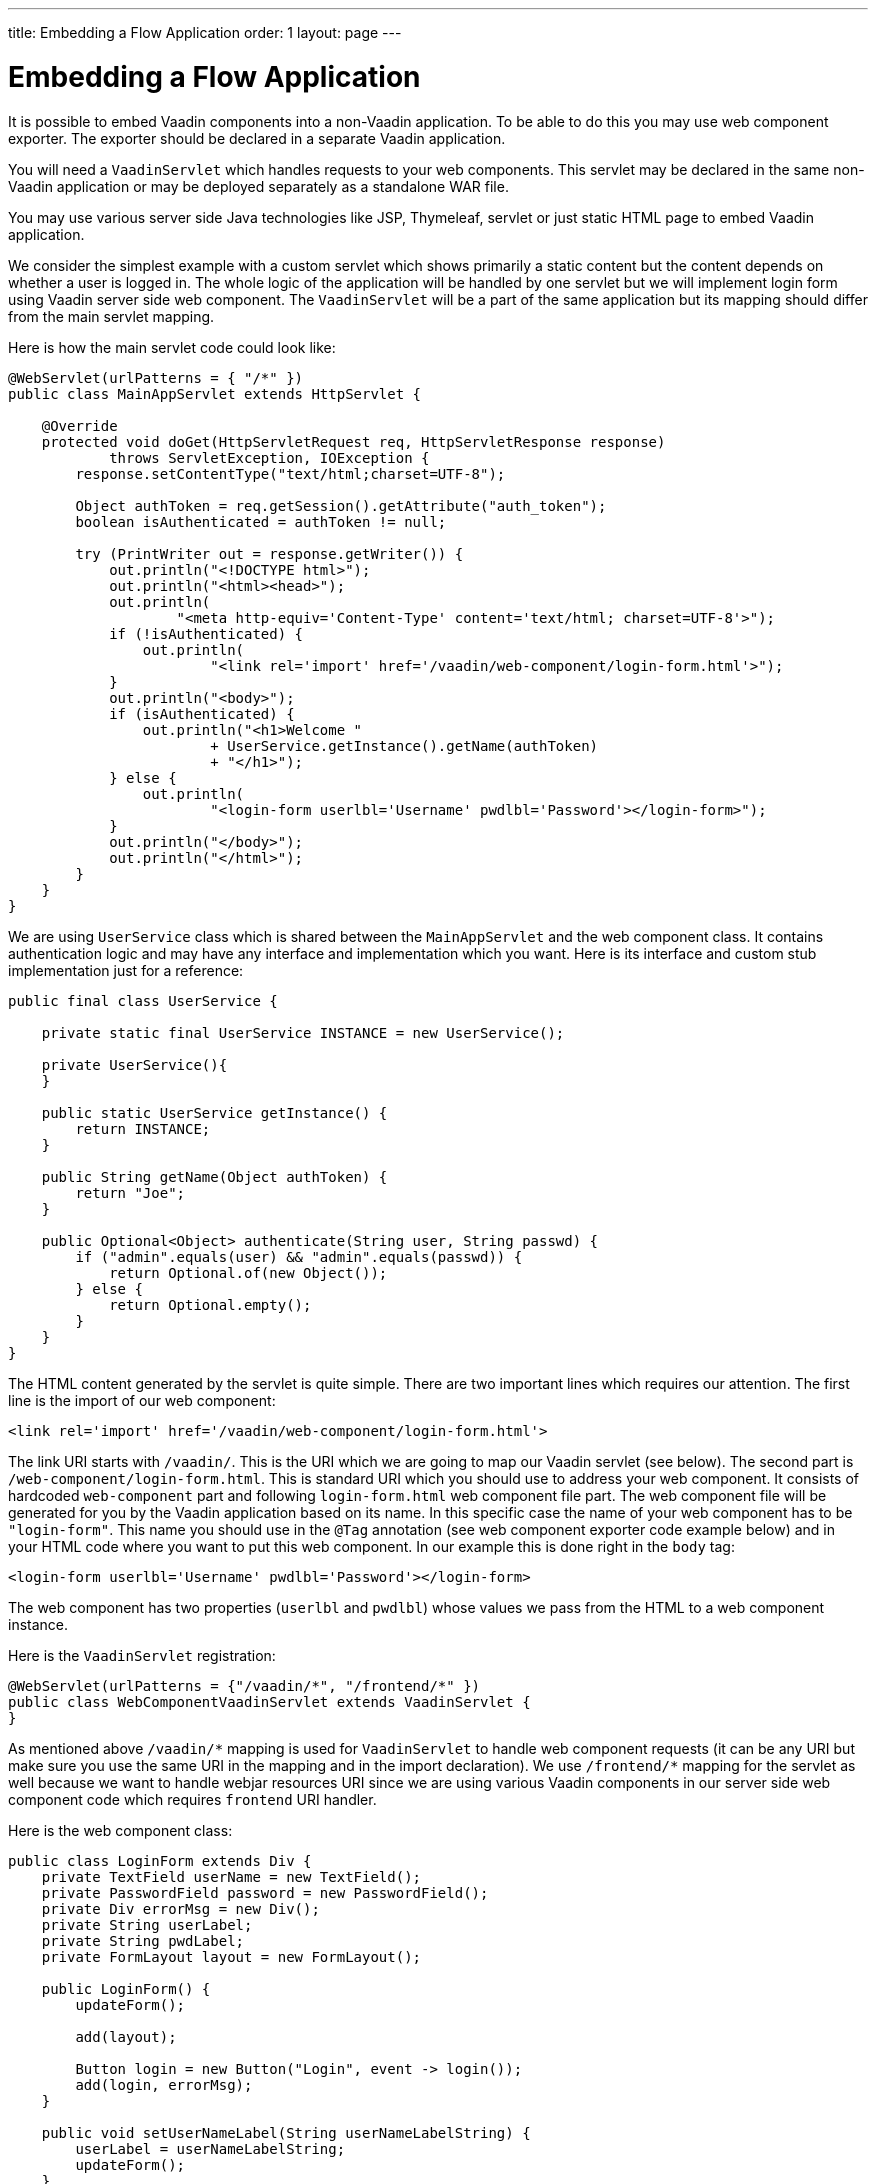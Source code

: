 ---
title: Embedding a Flow Application
order: 1
layout: page
---

= Embedding a Flow Application

It is possible to embed Vaadin components into a non-Vaadin application. To
be able to do this you may use web component exporter. The exporter should be
declared in a separate Vaadin application.

You will need a `VaadinServlet` which handles requests to your web components.
This servlet may be declared in the same non-Vaadin application or may be
deployed separately as a standalone WAR file.

You may use various server side Java technologies like JSP, Thymeleaf, servlet
or just static HTML page to embed Vaadin application.

We consider the simplest example with a custom servlet which shows primarily
a static content but the content depends on whether a user is logged in.
The whole logic of the application will be handled by one servlet but we will
implement login form using Vaadin server side web component. The
`VaadinServlet` will be a part of the same application but its mapping should
differ from the main servlet mapping.

Here is how the main servlet code could look like:

[source, java]
----
@WebServlet(urlPatterns = { "/*" })
public class MainAppServlet extends HttpServlet {

    @Override
    protected void doGet(HttpServletRequest req, HttpServletResponse response)
            throws ServletException, IOException {
        response.setContentType("text/html;charset=UTF-8");

        Object authToken = req.getSession().getAttribute("auth_token");
        boolean isAuthenticated = authToken != null;

        try (PrintWriter out = response.getWriter()) {
            out.println("<!DOCTYPE html>");
            out.println("<html><head>");
            out.println(
                    "<meta http-equiv='Content-Type' content='text/html; charset=UTF-8'>");
            if (!isAuthenticated) {
                out.println(
                        "<link rel='import' href='/vaadin/web-component/login-form.html'>");
            }
            out.println("<body>");
            if (isAuthenticated) {
                out.println("<h1>Welcome "
                        + UserService.getInstance().getName(authToken)
                        + "</h1>");
            } else {
                out.println(
                        "<login-form userlbl='Username' pwdlbl='Password'></login-form>");
            }
            out.println("</body>");
            out.println("</html>");
        }
    }
}
----

We are using `UserService` class which is shared between the `MainAppServlet`
and the web component class. It contains authentication logic and may have
any interface and implementation which you want. Here is its interface and
custom stub implementation just for a reference:

[source, java]
----
public final class UserService {

    private static final UserService INSTANCE = new UserService();

    private UserService(){
    }

    public static UserService getInstance() {
        return INSTANCE;
    }

    public String getName(Object authToken) {
        return "Joe";
    }

    public Optional<Object> authenticate(String user, String passwd) {
        if ("admin".equals(user) && "admin".equals(passwd)) {
            return Optional.of(new Object());
        } else {
            return Optional.empty();
        }
    }
}
----

The HTML content generated by the servlet is quite simple. There are
two important lines which requires our attention. The first line is the import
of our web component:

[source, html]
----
<link rel='import' href='/vaadin/web-component/login-form.html'>
----

The link URI starts with `/vaadin/`. This is the URI which we are going to
map our Vaadin servlet (see below). The second part is
`/web-component/login-form.html`.
This is standard URI which you should use to address your web component.
It consists of hardcoded `web-component` part and following `login-form.html`
web component file part. The web component file will be generated for you
by the Vaadin application based on its name. In this specific case the name
of your web component has to be `"login-form"`. This name you should use
in the `@Tag` annotation (see web component exporter code example below) and in
your HTML code where you want to put this web component. In our example this
is done right in the `body` tag:

[source, html]
----
<login-form userlbl='Username' pwdlbl='Password'></login-form>
----

The web component has two properties (`userlbl` and `pwdlbl`) whose values we
pass from the HTML to a web component instance.

Here is the `VaadinServlet` registration:

[source, java]
----
@WebServlet(urlPatterns = {"/vaadin/*", "/frontend/*" })
public class WebComponentVaadinServlet extends VaadinServlet {
}
----

As mentioned above `/vaadin/\*` mapping is used for `VaadinServlet` to handle
web component requests (it can be any URI but make sure you use the same URI
in the mapping and in the import declaration). We use `/frontend/*` mapping
for the servlet as well because we want to handle webjar resources URI since
we are using various Vaadin components in our server side web component code
which requires `frontend` URI handler.

Here is the web component class:

[source, java]
----
public class LoginForm extends Div {
    private TextField userName = new TextField();
    private PasswordField password = new PasswordField();
    private Div errorMsg = new Div();
    private String userLabel;
    private String pwdLabel;
    private FormLayout layout = new FormLayout();

    public LoginForm() {
        updateForm();

        add(layout);

        Button login = new Button("Login", event -> login());
        add(login, errorMsg);
    }

    public void setUserNameLabel(String userNameLabelString) {
        userLabel = userNameLabelString;
        updateForm();
    }

    public void setPasswordLabel(String pwd) {
        pwdLabel = pwd;
        updateForm();
    }

    public void updateForm() {
        layout.removeAll();

        layout.addFormItem(userName, userLabel);
        layout.addFormItem(password, pwdLabel);
    }

    private void login() {
        Optional<Object> authToken = UserService.getInstance()
                .authenticate(userName.getValue(), password.getValue());
        if (authToken.isPresent()) {
            VaadinRequest.getCurrent().getWrappedSession()
                    .setAttribute("auth_token", authToken.get());
            getUI().get().getPage()
                    .executeJavaScript("window.location.href='/'");
        } else {
            errorMsg.setText("Authentication failure");
        }
    }
}
----

In this example, the implementation uses several Vaadin components:
`FormLayout`, `TextField`, `PasswordField` and `Button`. The authentication
is done inside the web component code and an authentication token is set to
the `HttpSession` which makes it available while the session is alive. Since
the main application servlet uses the same `HttpSession` instance it now
changes its behavior. Once the user is authenticated we redirect to the main
servlet which now shows the content specific for the authenticated user.

Finally, it is the step to export the `LoginForm` component as an embeddable web
component using web component exporter:

[source, java]
----
@Tag("login-form")
public class LoginFormExporter implements WebComponentExporter<LoginForm> {

    @Override
    public void define(WebComponentDefinition<LoginForm> definition) {
        definition.addProperty("userlbl", "").onChange(LoginForm::setUserNameLabel);
        definition.addProperty("pwdlbl", "").onChange(LoginForm::setPasswordLabel);
    }
}
----

As you can see, the web component class is mapped to the `login-form` tag via
the `@Tag("login-form")` annotation. `WebComponentDefinition` instance is
used to define the component properties, `userlbl='Username' pwdlbl='Password'`,
to receive values from the HTML element to the web component instance. In
this example we have declared the labels for user name field and password field
via HTML instead of hardcoding them in the `LoginForm` component class.
